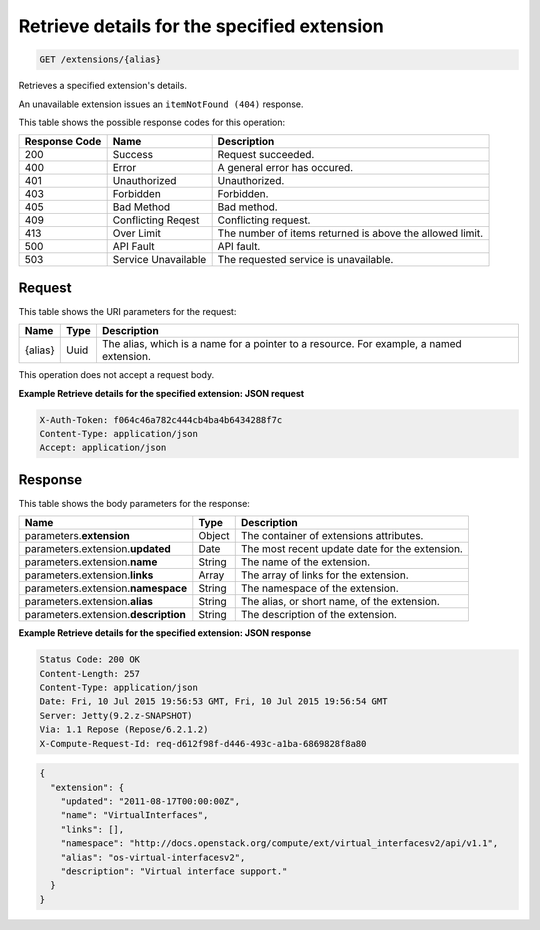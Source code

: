 
.. THIS OUTPUT IS GENERATED FROM THE WADL. DO NOT EDIT.

.. _get-retrieve-details-for-the-specified-extension-extensions-alias:

Retrieve details for the specified extension
^^^^^^^^^^^^^^^^^^^^^^^^^^^^^^^^^^^^^^^^^^^^^^^^^^^^^^^^^^^^^^^^^^^^^^^^^^^^^^^^

.. code::

    GET /extensions/{alias}

Retrieves a specified extension's details.

An unavailable extension issues an ``itemNotFound (404)`` response.



This table shows the possible response codes for this operation:


+--------------------------+-------------------------+-------------------------+
|Response Code             |Name                     |Description              |
+==========================+=========================+=========================+
|200                       |Success                  |Request succeeded.       |
+--------------------------+-------------------------+-------------------------+
|400                       |Error                    |A general error has      |
|                          |                         |occured.                 |
+--------------------------+-------------------------+-------------------------+
|401                       |Unauthorized             |Unauthorized.            |
+--------------------------+-------------------------+-------------------------+
|403                       |Forbidden                |Forbidden.               |
+--------------------------+-------------------------+-------------------------+
|405                       |Bad Method               |Bad method.              |
+--------------------------+-------------------------+-------------------------+
|409                       |Conflicting Reqest       |Conflicting request.     |
+--------------------------+-------------------------+-------------------------+
|413                       |Over Limit               |The number of items      |
|                          |                         |returned is above the    |
|                          |                         |allowed limit.           |
+--------------------------+-------------------------+-------------------------+
|500                       |API Fault                |API fault.               |
+--------------------------+-------------------------+-------------------------+
|503                       |Service Unavailable      |The requested service is |
|                          |                         |unavailable.             |
+--------------------------+-------------------------+-------------------------+


Request
""""""""""""""""




This table shows the URI parameters for the request:

+--------------------------+-------------------------+-------------------------+
|Name                      |Type                     |Description              |
+==========================+=========================+=========================+
|{alias}                   |Uuid                     |The alias, which is a    |
|                          |                         |name for a pointer to a  |
|                          |                         |resource. For example, a |
|                          |                         |named extension.         |
+--------------------------+-------------------------+-------------------------+





This operation does not accept a request body.




**Example Retrieve details for the specified extension: JSON request**


.. code::

   X-Auth-Token: f064c46a782c444cb4ba4b6434288f7c
   Content-Type: application/json
   Accept: application/json





Response
""""""""""""""""





This table shows the body parameters for the response:

+--------------------------+-------------------------+-------------------------+
|Name                      |Type                     |Description              |
+==========================+=========================+=========================+
|parameters.\ **extension**|Object                   |The container of         |
|                          |                         |extensions attributes.   |
+--------------------------+-------------------------+-------------------------+
|parameters.extension.\    |Date                     |The most recent update   |
|**updated**               |                         |date for the extension.  |
+--------------------------+-------------------------+-------------------------+
|parameters.extension.\    |String                   |The name of the          |
|**name**                  |                         |extension.               |
+--------------------------+-------------------------+-------------------------+
|parameters.extension.\    |Array                    |The array of links for   |
|**links**                 |                         |the extension.           |
+--------------------------+-------------------------+-------------------------+
|parameters.extension.\    |String                   |The namespace of the     |
|**namespace**             |                         |extension.               |
+--------------------------+-------------------------+-------------------------+
|parameters.extension.\    |String                   |The alias, or short      |
|**alias**                 |                         |name, of the extension.  |
+--------------------------+-------------------------+-------------------------+
|parameters.extension.\    |String                   |The description of the   |
|**description**           |                         |extension.               |
+--------------------------+-------------------------+-------------------------+







**Example Retrieve details for the specified extension: JSON response**


.. code::

       Status Code: 200 OK
       Content-Length: 257
       Content-Type: application/json
       Date: Fri, 10 Jul 2015 19:56:53 GMT, Fri, 10 Jul 2015 19:56:54 GMT
       Server: Jetty(9.2.z-SNAPSHOT)
       Via: 1.1 Repose (Repose/6.2.1.2)
       X-Compute-Request-Id: req-d612f98f-d446-493c-a1ba-6869828f8a80


.. code::

   {
     "extension": {
       "updated": "2011-08-17T00:00:00Z",
       "name": "VirtualInterfaces",
       "links": [],
       "namespace": "http://docs.openstack.org/compute/ext/virtual_interfacesv2/api/v1.1",
       "alias": "os-virtual-interfacesv2",
       "description": "Virtual interface support."
     }
   }




